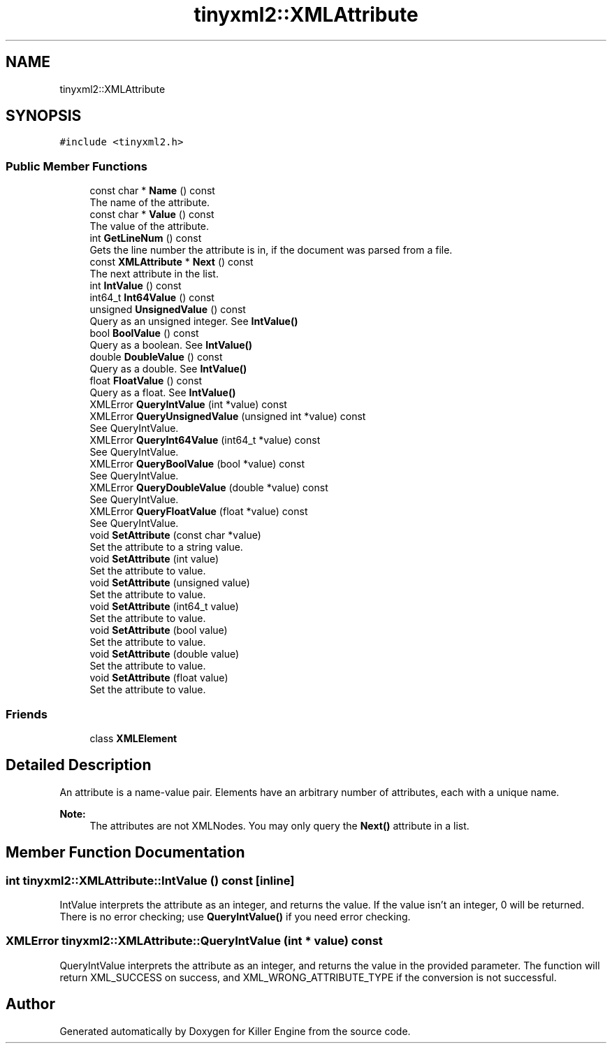 .TH "tinyxml2::XMLAttribute" 3 "Mon Jun 4 2018" "Killer Engine" \" -*- nroff -*-
.ad l
.nh
.SH NAME
tinyxml2::XMLAttribute
.SH SYNOPSIS
.br
.PP
.PP
\fC#include <tinyxml2\&.h>\fP
.SS "Public Member Functions"

.in +1c
.ti -1c
.RI "const char * \fBName\fP () const"
.br
.RI "The name of the attribute\&. "
.ti -1c
.RI "const char * \fBValue\fP () const"
.br
.RI "The value of the attribute\&. "
.ti -1c
.RI "int \fBGetLineNum\fP () const"
.br
.RI "Gets the line number the attribute is in, if the document was parsed from a file\&. "
.ti -1c
.RI "const \fBXMLAttribute\fP * \fBNext\fP () const"
.br
.RI "The next attribute in the list\&. "
.ti -1c
.RI "int \fBIntValue\fP () const"
.br
.ti -1c
.RI "int64_t \fBInt64Value\fP () const"
.br
.ti -1c
.RI "unsigned \fBUnsignedValue\fP () const"
.br
.RI "Query as an unsigned integer\&. See \fBIntValue()\fP "
.ti -1c
.RI "bool \fBBoolValue\fP () const"
.br
.RI "Query as a boolean\&. See \fBIntValue()\fP "
.ti -1c
.RI "double \fBDoubleValue\fP () const"
.br
.RI "Query as a double\&. See \fBIntValue()\fP "
.ti -1c
.RI "float \fBFloatValue\fP () const"
.br
.RI "Query as a float\&. See \fBIntValue()\fP "
.ti -1c
.RI "XMLError \fBQueryIntValue\fP (int *value) const"
.br
.ti -1c
.RI "XMLError \fBQueryUnsignedValue\fP (unsigned int *value) const"
.br
.RI "See QueryIntValue\&. "
.ti -1c
.RI "XMLError \fBQueryInt64Value\fP (int64_t *value) const"
.br
.RI "See QueryIntValue\&. "
.ti -1c
.RI "XMLError \fBQueryBoolValue\fP (bool *value) const"
.br
.RI "See QueryIntValue\&. "
.ti -1c
.RI "XMLError \fBQueryDoubleValue\fP (double *value) const"
.br
.RI "See QueryIntValue\&. "
.ti -1c
.RI "XMLError \fBQueryFloatValue\fP (float *value) const"
.br
.RI "See QueryIntValue\&. "
.ti -1c
.RI "void \fBSetAttribute\fP (const char *value)"
.br
.RI "Set the attribute to a string value\&. "
.ti -1c
.RI "void \fBSetAttribute\fP (int value)"
.br
.RI "Set the attribute to value\&. "
.ti -1c
.RI "void \fBSetAttribute\fP (unsigned value)"
.br
.RI "Set the attribute to value\&. "
.ti -1c
.RI "void \fBSetAttribute\fP (int64_t value)"
.br
.RI "Set the attribute to value\&. "
.ti -1c
.RI "void \fBSetAttribute\fP (bool value)"
.br
.RI "Set the attribute to value\&. "
.ti -1c
.RI "void \fBSetAttribute\fP (double value)"
.br
.RI "Set the attribute to value\&. "
.ti -1c
.RI "void \fBSetAttribute\fP (float value)"
.br
.RI "Set the attribute to value\&. "
.in -1c
.SS "Friends"

.in +1c
.ti -1c
.RI "class \fBXMLElement\fP"
.br
.in -1c
.SH "Detailed Description"
.PP 
An attribute is a name-value pair\&. Elements have an arbitrary number of attributes, each with a unique name\&.
.PP
\fBNote:\fP
.RS 4
The attributes are not XMLNodes\&. You may only query the \fBNext()\fP attribute in a list\&. 
.RE
.PP

.SH "Member Function Documentation"
.PP 
.SS "int tinyxml2::XMLAttribute::IntValue () const\fC [inline]\fP"
IntValue interprets the attribute as an integer, and returns the value\&. If the value isn't an integer, 0 will be returned\&. There is no error checking; use \fBQueryIntValue()\fP if you need error checking\&. 
.SS "XMLError tinyxml2::XMLAttribute::QueryIntValue (int * value) const"
QueryIntValue interprets the attribute as an integer, and returns the value in the provided parameter\&. The function will return XML_SUCCESS on success, and XML_WRONG_ATTRIBUTE_TYPE if the conversion is not successful\&. 

.SH "Author"
.PP 
Generated automatically by Doxygen for Killer Engine from the source code\&.
